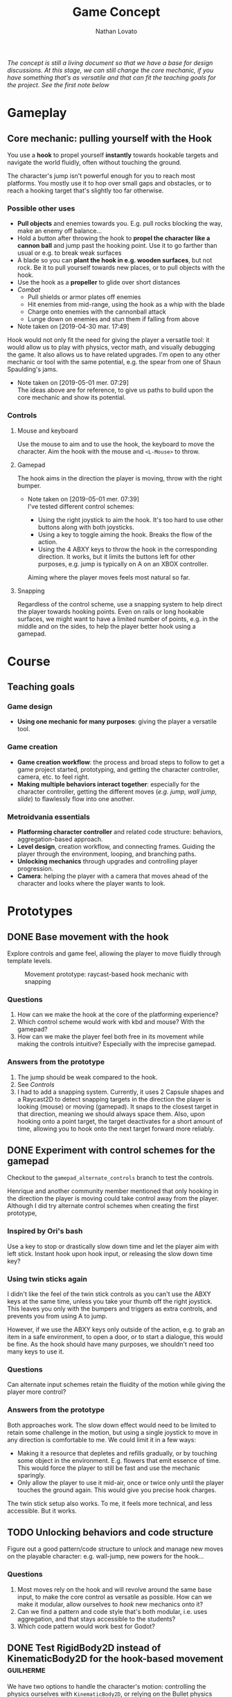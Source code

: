 #+TITLE: Game Concept
#+DESCRIPTION: Concept document for the 2d platform/adventure game demo we're creating as a base for the Kickstarter 2019 2d game creation course.
#+COLUMNS: %5TODO %25ITEM %1PRIORITY %8Effort(Effort){:} %TAGS
#+PROPERTY: Effort_ALL 0:30 1:00 1:30 2:00 3:00 4:00 6:00 8:00
#+AUTHOR: Nathan Lovato


/The concept is still a living document so that we have a base for design discussions. At this stage, we can still change the core mechanic, if you have something that's as versatile and that can fit the teaching goals for the project. See the [[*Possible other uses][first note]] below/

* Gameplay

** Core mechanic: pulling yourself with the Hook

    You use a *hook* to propel yourself *instantly* towards hookable targets and navigate the world fluidly, often without touching the ground.

    The character's jump isn't powerful enough for you to reach most platforms. You mostly use it to hop over small gaps and obstacles, or to reach a hooking target that's slightly too far otherwise.

*** Possible other uses

      - *Pull objects* and enemies towards you. E.g. pull rocks blocking the way, make an enemy off balance...
      - Hold a button after throwing the hook to *propel the character like a cannon ball* and jump past the hooking point. Use it to go farther than usual or e.g. to break weak surfaces
      - A blade so you can *plant the hook in e.g. wooden surfaces*, but not rock. Be it to pull yourself towards new places, or to pull objects with the hook.
      - Use the hook as a *propeller* to glide over short distances
      - /Combat/
        - Pull shields or armor plates off enemies
        - Hit enemies from mid-range, using the hook as a whip with the blade
        - Charge onto enemies with the cannonball attack
        - Lunge down on enemies and stun them if falling from above

      - Note taken on [2019-04-30 mar. 17:49] \\
    Hook would not only fit the need for giving the player a versatile tool: it would allow us to play with physics, vector math, and visually debugging the game. It also allows us to have related upgrades.
    I'm open to any other mechanic or tool with the same potential, e.g. the spear from one of Shaun Spaulding's jams.

    - Note taken on [2019-05-01 mer. 07:29] \\
      The ideas above are for reference, to give us paths to build upon the core mechanic and show its potential.

*** Controls

**** Mouse and keyboard

     Use the mouse to aim and to use the hook, the keyboard to move the character. Aim the hook with the mouse and ~<L-Mouse>~ to throw.

**** Gamepad

     The hook aims in the direction the player is moving, throw with the right bumper.

     - Note taken on [2019-05-01 mer. 07:39] \\
       I've tested different control schemes:

       - Using the right joystick to aim the hook. It's too hard to use other buttons along with both joysticks.
       - Using a key to toggle aiming the hook. Breaks the flow of the action.
       - Using the 4 ABXY keys to throw the hook in the corresponding direction. It works, but it limits the buttons left for other purposes, e.g. jump is typically on A on an XBOX controller.

       Aiming where the player moves feels most natural so far.

**** Snapping

     Regardless of the control scheme, use a snapping system to help direct the player towards hooking points. Even on rails or long hookable surfaces, we might want to have a limited number of points, e.g. in the middle and on the sides, to help the player better hook using a gamepad.

* Course

** Teaching goals
*** Game design

   - *Using one mechanic for many purposes*: giving the player a versatile tool.

*** Game creation

    - *Game creation workflow*: the process and broad steps to follow to get a game project started, prototyping, and getting the character controller, camera, etc. to feel right.
    - *Making multiple behaviors interact together*: especially for the character controller, getting the different moves (/e.g. jump, wall jump, slide/) to flawlessly flow into one another.

*** Metroidvania essentials

    - *Platforming character controller* and related code structure: behaviors, aggregation-based approach.
    - *Level design*, creation workflow, and connecting frames. Guiding the player through the environment, looping, and branching paths.
    - *Unlocking mechanics* through upgrades and controlling player progression.
    - *Camera*: helping the player with a camera that moves ahead of the character and looks where the player wants to look.

* Prototypes
** DONE Base movement with the hook
   CLOSED: [2019-05-03 ven. 10:18]

   Explore controls and game feel, allowing the player to move fluidly through template levels.

  #+caption: Movement prototype: raycast-based hook mechanic with snapping
  [[file:./img/prototypes/hook!-prototype-3.png]]

*** Questions

    1. How can we make the hook at the core of the platforming experience?
    2. Which control scheme would work with kbd and mouse? With the gamepad?
    3. How can we make the player feel both free in its movement while making the controls intuitive? Especially with the imprecise gamepad.

*** Answers from the prototype

    1. The jump should be weak compared to the hook.
    2. See [[*Controls][Controls]]
    3. I had to add a snapping system. Currently, it uses 2 Capsule shapes and a Raycast2D to detect snapping targets in the direction the player is looking (mouse) or moving (gamepad). It snaps to the closest target in that direction, meaning we should always space them. Also, upon hooking onto a point target, the target deactivates for a short amount of time, allowing you to hook onto the next target forward more reliably.

** DONE Experiment with control schemes for the gamepad
   CLOSED: [2019-05-03 ven. 13:19]

   Checkout to the ~gamepad_alternate_controls~ branch to test the controls.
   
   Henrique and another community member mentioned that only hooking in the direction the player is moving could take control away from the player. Although I did try alternate control schemes when creating the first prototype, 
   
*** Inspired by Ori's bash

   Use a key to stop or drastically slow down time and let the player aim with left stick. Instant hook upon hook input, or releasing the slow down time key?

*** Using twin sticks again

    I didn't like the feel of the twin stick controls as you can't use the ABXY keys at the same time, unless you take your thumb off the right joystick. This leaves you only with the bumpers and triggers as extra controls, and prevents you from using A to jump.
    
    However, if we use the ABXY keys only outside of the action, e.g. to grab an item in a safe environment, to open a door, or to start a dialogue, this would be fine. As the hook should have many purposes, we shouldn't need too many keys to use it.

*** Questions
    
    Can alternate input schemes retain the fluidity of the motion while giving the player more control?
    
*** Answers from the prototype
    
    Both approaches work. The slow down effect would need to be limited to retain some challenge in the motion, but using a single joystick to move in any direction is comfortable to me. We could limit it in a few ways:

    - Making it a resource that depletes and refills gradually, or by touching some object in the environment. E.g. flowers that emit essence of time. This would force the player to still be fast and use the mechanic sparingly.
    - Only allow the player to use it mid-air, once or twice only until the player touches the ground again. This would give you precise hook charges.

    The twin stick setup also works. To me, it feels more technical, and less accessible. But it works.

** TODO Unlocking behaviors and code structure
   :PROPERTIES:
   :EFFORT:   4:00
   :END:

   Figure out a good pattern/code structure to unlock and manage new moves on the playable character: e.g. wall-jump, new powers for the hook...

*** Questions

    1. Most moves rely on the hook and will revolve around the same base input, to make the core control as versatile as possible. How can we make it modular, allow ourselves to /hook/ new mechanics onto it?
    2. Can we find a pattern and code style that's both modular, i.e. uses aggregation, and that stays accessible to the students?
    3. Which code pattern would work best for Godot?

** DONE Test RigidBody2D instead of KinematicBody2D for the hook-based movement :guilherme:
   :PROPERTIES:
   :EFFORT:   3:00
   :END:
   
   We have two options to handle the character's motion: controlling the physics ourselves with ~KinematicBody2D~, or relying on the Bullet physics engine with ~RigidBody2D~.

   I expect that using Bullet will reduce our control on the character's motion, and that would lead to a different game feel and gameplay down the line: we could have the character hit objects and make them fall using physics, etc.
   
   It's worth trying only to see if we can't make a game that feels as good or to avoid some code-related challenges.
   
   You can use the existing hook mechanism almost as-is for this test, as it gives you a direction to hook to. The only element that has to change is the character.
   
   The goal is to see if we can build a good hook movement with rigidbody2d, as good as with KinematicBody2D. See the questions below.
   
*** Questions
    
    - What are the advantages of RigidBody2D in practice?
    - What are its drawbacks and limitations?
    - Is the code easier to write?

*** Test results
    
**** Using impulse for the hook
     
     /I took the notes in this section while creating the controller so we could have a better idea of some pitfalls I encountered/

     - Using RigidBody2D alone causes unexpected behaviors when the player is already moving
       - When falling and hooking upwards, the player keeps falling
       - Hooking towards the current move direction speeds the player up a lot
     - To fix the issues, setting the velocity to zero and then applying the impulse seems to do the trick
     - Switching back from air state seems to be a "challenge" since there's no easy way to check collisions and collision points. Raycasts were tested and they aren't a good option
     - No access to delta inside of ~_integrate_forces~, I believe it can lead to different player speeds in different computers
       - Since we are modifying the player's ~linear_velocity~ this has to be done inside of this function

**** Problems
     
     - Sometimes the player is not able to move for one frame after hitting the ground. Couldn't find a solution for this one
     - Found a bug with collision here:
       - [[https://i.imgur.com/rq1p8SL.png]]
       - I'm not sure what's causing it, neither what's the real problem. When the error is triggered, it's impossible to jump.

     Here's the error:
     
     #+BEGIN_SRC
     E 0:01:16:0371   Condition ' !area_in && !E ' is true.
     <C Source>     scene/2d/area_2d.cpp:264 @ _area_inout()
     #+END_SRC

**** Conclusion

     *Quick disclaimer:* I didn't look at razvan's code because I didn't want to get biased to go down the same route that he went, so maybe some of the problems that I found here could be fixed by his solution. 

     To me it seems that we are trying to make a ~RigidBody~ behave more as ~KinematicBody~ while trying to have more control over it. Also, if our final game is to have slopes, it might cause some problems as we won't be able to easily snap the player to them. There are more inherited problems that you have to fix than you would've if we went with a ~KinematicBody~. For my LD44 game there was also a simple hook mechanic and I used a ~KinematicBody~ and managed to put it together relatively quickly.

     We get some advantages because of the physics engine taking care of some things, like the impulse for the hook, but we lose a lot of responsiveness from the player controller itself. I believe that the ~RigidBody~ approach would be better if we wanted our player to _swing_ with the hook, as we would be able to use ~Joints~ along with it. But for what I've seen this is not the intent. It's also easier to control damping as it's taken care for us by the engine, but this isn't something super hard to achieve by code.

     I didn't want to spend too much time tweaking variables but I'm certain we could achieve better results by playing around with both the ~PhysicsMaterial~ and the ~RigidBody~'s properties - which is probably something we'll have to do for the "real" game, even if we go down the ~KinematicBody~ route. 

     It's also important to note that I was using [[https://store.steampowered.com/app/401710/Flinthook/][Flinthook]] as reference while creating the code. 
     
     #+BEGIN_QUOTE
     we could have the character hit objects and make them fall using physics, etc.
     #+END_QUOTE
     
     Can't this be achieved using a ~KinematicBody2D~? It's just not affected by physics, but it affects others bodies. 

** DONE Improving movement
   CLOSED: [2019-05-14 mar. 08:40]
   :PROPERTIES:
   :EFFORT:   4:00
   :END:
   
   The base movement is in place, but it does have some quirks. It's still easy to bump into a corner and to miss landing on a platform.
   
   Some issues:
   
   1. Hooking doesn't reliably pull you to the hooking point
      - Hooking to a node from up close barely pulls the character, making it not reach the hooking point.
      - Hooking downwards accelerates your fall and often makes you miss your target.
      - Hooking horizontally while falling doesn't slow down your descent, so it has almost no effect on your motion.
     
   2. The air state has a higher horizontal speed limit than when walking on the ground, so the character accelerates horizontally upon jumping.
      - The speed cap should be dynamic, depending on whether the player used the hook or not.
      - It's the hook that should provide a maximum speed boost?

   3. If the player misses getting on a platform by a small shot, we could have the character climb on it using the ledge.
      - The intention behind the design being to offer a fluid experience with motion, it's not fun to miss a platform by a few pixels, and the character being agile, it could make sense for it to climb ledges automatically.
      - The goal isn't to remove challenge or to babysit the player, but to have serious challenge in other parts of the level design/gameplay, and not break the flow of the motion for a small imprecision.
      - See Dead Cells for an example
   
*** Results

    The ledge state improves control quite a bit, it feels a lot more pleasant to have the character continue moving and not get stuck if you miss the platform by a few pixels.
    
    The character now slows down when hooking downwards during a fall. It makes it hop to the right or to the left, making the downward hook usable.
    
    There are fixes and improvements for all the points above, and overall it makes the controls feel more reliable and the motion feels more fluid to me. Now, we need to do level design work, get people to test the game and see how it works for them.
    
** TODO Design level loops
   :PROPERTIES:
   :EFFORT:   6:00
   :END:
   
   We have some core movement and controls in place. We now need to work on level design loops that we can combine to create complete rooms. E.g. having a ledge, a pit, and a distant platform down the character that's only accessible using the hook: the loop involves falling and using the hook mid-air going down.
   
   [[./img/prototypes/level-design-loops-illustration.png]]
   
   These loops should push the possibilities offered by the hook and explore ways to combine them. It's also an opportunity to figure out its limitations and ways to improve the movement.
   
   You can add new mechanics or obstacles as part of this, like moving platforms, but be sure to focus on level design and to try to reuse each element as much as possible.
   
   Use a new node branch for each chunk, and separate collision bodies so we can save the best ones as reusable scenes.
   
** TODO Predicting player motion
   :PROPERTIES:
   :EFFORT:   3:00
   :END:
   
   It's hard to track how a hook will pull the character. It'd be nice to have tools to visually debug the characters projected arcs of motion, to get a sense for what the hook will do.

As the player can control their horizontal motion mid-air, they can deviate from the curve, but still, as it's the core gameplay, we should have some tools to track and fine tune player motion.

*** Questions
    
    1. Which motions can we predict accurately?
    2. Can we use this information to improve the movement?
       1. At least we can use it to better illustrate how the motion works in videos/tutorials

# ** Displaying player input

#    To showcase switch between mouse/gamepad, illustrate differences in how you'd use the control schemes, advantages of each.
#    For videos but also for debugging, playtesting.
   
